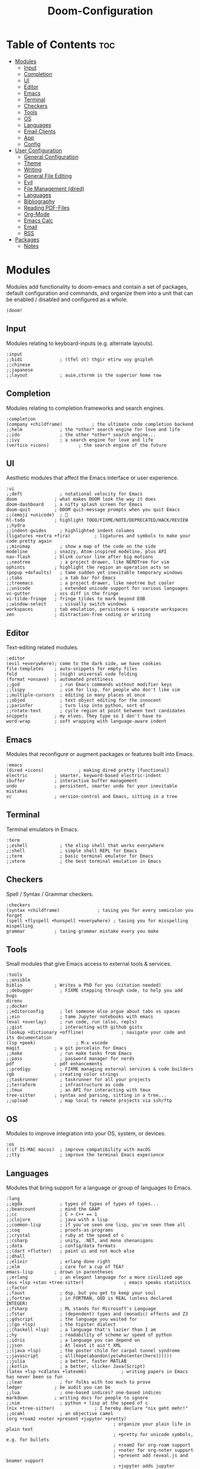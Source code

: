 #+TITLE: Doom-Configuration
#+auto_tangle: t
#+STARTUP: overview

* Table of Contents :toc:
:PROPERTIES:
:VISIBILITY: all
:END:
- [[#modules][Modules]]
  - [[#input][Input]]
  - [[#completion][Completion]]
  - [[#ui][UI]]
  - [[#editor][Editor]]
  - [[#emacs][Emacs]]
  - [[#terminal][Terminal]]
  - [[#checkers][Checkers]]
  - [[#tools][Tools]]
  - [[#os][OS]]
  - [[#languages][Languages]]
  - [[#email-clients][Email Clients]]
  - [[#app][App]]
  - [[#config][Config]]
- [[#user-configuration][User Configuration]]
  - [[#general-configuration][General Configuration]]
  - [[#theme][Theme]]
  - [[#writing][Writing]]
  - [[#general-file-editing][General File Editing]]
  - [[#evil][Evil]]
  - [[#file-management-dired][File Management (dired)]]
  - [[#languages-1][Languages]]
  - [[#bibliography][Bibliography]]
  - [[#reading-pdf-files][Reading PDF-Files]]
  - [[#org-mode][Org-Mode]]
  - [[#emacs-calc][Emacs Calc]]
  - [[#email][Email]]
  - [[#rss][RSS]]
- [[#packages][Packages]]
  - [[#notes][Notes]]

* Modules
:PROPERTIES:
:header-args: :results none :tangle init.el
:VISIBILITY: folded
:END:
Modules add functionality to doom-emacs and contain a set of packages,
default configuration and commands, and organize them into a unit that
can be enabled / disabled and configured as a whole.

#+begin_src elisp
(doom!
#+end_src

** Input
Modules relating to keyboard-inputs (e.g. alternate layouts).

#+begin_src elisp
:input
;;bidi              ; (tfel ot) thgir etirw uoy gnipleh
;;chinese
;;japanese
;;layout            ; auie,ctsrnm is the superior home row
#+end_src

** Completion
Modules relating to completion frameworks and search engines.

#+begin_src elisp
:completion
(company +childframe)           ; the ultimate code completion backend
;;helm              ; the *other* search engine for love and life
;;ido               ; the other *other* search engine...
;;ivy               ; a search engine for love and life
(vertico +icons)           ; the search engine of the future
#+end_src

** UI
Aesthetic modules that affect the Emacs interface or user experience.

#+begin_src elisp
:ui
;;deft              ; notational velocity for Emacs
doom              ; what makes DOOM look the way it does
doom-dashboard    ; a nifty splash screen for Emacs
doom-quit         ; DOOM quit-message prompts when you quit Emacs
;;(emoji +unicode)  ; 🙂
hl-todo           ; highlight TODO/FIXME/NOTE/DEPRECATED/HACK/REVIEW
;;hydra
;;indent-guides     ; highlighted indent columns
(ligatures +extra +fira)         ; ligatures and symbols to make your code pretty again
;;minimap           ; show a map of the code on the side
modeline          ; snazzy, Atom-inspired modeline, plus API
nav-flash         ; blink cursor line after big motions
;;neotree           ; a project drawer, like NERDTree for vim
ophints           ; highlight the region an operation acts on
(popup +defaults)   ; tame sudden yet inevitable temporary windows
;;tabs              ; a tab bar for Emacs
;;treemacs          ; a project drawer, like neotree but cooler
;;unicode           ; extended unicode support for various languages
vc-gutter         ; vcs diff in the fringe
vi-tilde-fringe   ; fringe tildes to mark beyond EOB
;;window-select     ; visually switch windows
workspaces        ; tab emulation, persistence & separate workspaces
zen               ; distraction-free coding or writing
#+end_src

** Editor
Text-editing related modules.

#+begin_src elisp
:editor
(evil +everywhere); come to the dark side, we have cookies
file-templates    ; auto-snippets for empty files
fold              ; (nigh) universal code folding
(format +onsave)  ; automated prettiness
;;god               ; run Emacs commands without modifier keys
;;lispy             ; vim for lisp, for people who don't like vim
;;multiple-cursors  ; editing in many places at once
;;objed             ; text object editing for the innocent
;;parinfer          ; turn lisp into python, sort of
;;rotate-text       ; cycle region at point between text candidates
snippets          ; my elves. They type so I don't have to
word-wrap         ; soft wrapping with language-aware indent
#+end_src

** Emacs
Modules that reconfigure or augment packages or features built into Emacs.

#+begin_src elisp
:emacs
(dired +icons)             ; making dired pretty [functional]
electric          ; smarter, keyword-based electric-indent
ibuffer           ; interactive buffer management
undo              ; persistent, smarter undo for your inevitable mistakes
vc                ; version-control and Emacs, sitting in a tree
#+end_src

** Terminal
Terminal emulators in Emacs.

#+begin_src elisp
:term
;;eshell            ; the elisp shell that works everywhere
;;shell             ; simple shell REPL for Emacs
;;term              ; basic terminal emulator for Emacs
;;vterm             ; the best terminal emulation in Emacs
#+end_src

** Checkers
Spell / Syntax / Grammar checkers.

#+begin_src elisp
:checkers
(syntax +childframe)              ; tasing you for every semicolon you forget
(spell +flyspell +hunspell +everywhere) ; tasing you for misspelling mispelling
grammar           ; tasing grammar mistake every you make
#+end_src

** Tools
Small modules that give Emacs access to external tools & services.

#+begin_src elisp
:tools
;;ansible
biblio            ; Writes a PhD for you (citation needed)
;;debugger          ; FIXME stepping through code, to help you add bugs
direnv
;;docker
;;editorconfig      ; let someone else argue about tabs vs spaces
;;ein               ; tame Jupyter notebooks with emacs
(eval +overlay)     ; run code, run (also, repls)
;;gist              ; interacting with github gists
(lookup +dictionary +offline)              ; navigate your code and its documentation
(lsp +peek)               ; M-x vscode
magit             ; a git porcelain for Emacs
;;make              ; run make tasks from Emacs
;;pass              ; password manager for nerds
pdf               ; pdf enhancements
;;prodigy           ; FIXME managing external services & code builders
rgb               ; creating color strings
;;taskrunner        ; taskrunner for all your projects
;;terraform         ; infrastructure as code
;;tmux              ; an API for interacting with tmux
tree-sitter       ; syntax and parsing, sitting in a tree...
;;upload            ; map local to remote projects via ssh/ftp
#+end_src

** OS
Modules to improve integration into your OS, system, or devices.

#+begin_src elisp
:os
(:if IS-MAC macos)  ; improve compatibility with macOS
;;tty               ; improve the terminal Emacs experience
#+end_src

** Languages
Modules that bring support for a language or group of languages to Emacs.

#+begin_src elisp
:lang
;;agda              ; types of types of types of types...
;;beancount         ; mind the GAAP
;;cc                ; C > C++ == 1
;;clojure           ; java with a lisp
;;common-lisp       ; if you've seen one lisp, you've seen them all
;;coq               ; proofs-as-programs
;;crystal           ; ruby at the speed of c
;;csharp            ; unity, .NET, and mono shenanigans
;;data              ; config/data formats
;;(dart +flutter)   ; paint ui and not much else
;;dhall
;;elixir            ; erlang done right
;;elm               ; care for a cup of TEA?
emacs-lisp        ; drown in parentheses
;;erlang            ; an elegant language for a more civilized age
(ess +lsp +stan +tree-sitter)               ; emacs speaks statistics
;;factor
;;faust             ; dsp, but you get to keep your soul
;;fortran           ; in FORTRAN, GOD is REAL (unless declared INTEGER)
;;fsharp            ; ML stands for Microsoft's Language
;;fstar             ; (dependent) types and (monadic) effects and Z3
;;gdscript          ; the language you waited for
;;(go +lsp)         ; the hipster dialect
;;(haskell +lsp)    ; a language that's lazier than I am
;;hy                ; readability of scheme w/ speed of python
;;idris             ; a language you can depend on
;;json              ; At least it ain't XML
;;(java +lsp)       ; the poster child for carpal tunnel syndrome
;;javascript        ; all(hope(abandon(ye(who(enter(here))))))
;;julia             ; a better, faster MATLAB
;;kotlin            ; a better, slicker Java(Script)
(latex +lsp +cdlatex +latexmk)             ; writing papers in Emacs has never been so fun
;;lean              ; for folks with too much to prove
ledger            ; be audit you can be
;;lua               ; one-based indices? one-based indices
markdown          ; writing docs for people to ignore
;;nim               ; python + lisp at the speed of c
(nix +tree-sitter)               ; I hereby declare "nix geht mehr!"
;;ocaml             ; an objective camel
(org +roam2 +noter +present +jupyter +pretty)
                                        ; organize your plain life in plain text
                                        ; +pretty for unicode symbols, e.g. for bullets
                                        ; +roam2 for org-roam support
                                        ; +noter for org-noter support
                                        ; +present add reveal.js and beamer support
                                        ; +jupyter adds jupyter integration for babel
;;php               ; perl's insecure younger brother
;;plantuml          ; diagrams for confusing people more
;;purescript        ; javascript, but functional
(python +lsp +pyright +tree-sitter)            ; beautiful is better than ugly
;;qt                ; the 'cutest' gui framework ever
;;racket            ; a DSL for DSLs
;;raku              ; the artist formerly known as perl6
;;rest              ; Emacs as a REST client
;;rst               ; ReST in peace
;;(ruby +rails)     ; 1.step {|i| p "Ruby is #{i.even? ? 'love' : 'life'}"}
;;rust              ; Fe2O3.unwrap().unwrap().unwrap().unwrap()
;;scala             ; java, but good
;;(scheme +guile)   ; a fully conniving family of lisps
(sh +fish)                ; she sells {ba,z,fi}sh shells on the C xor
;;sml
;;solidity          ; do you need a blockchain? No.
;;swift             ; who asked for emoji variables?
;;terra             ; Earth and Moon in alignment for performance.
;;web               ; the tubes
;;yaml              ; JSON, but readable
;;zig               ; C, but simpler
#+end_src

** Email Clients
Ignore your Emails in Emacs!

#+begin_src elisp
:email
(mu4e +org +gmail)
;;notmuch
;;(wanderlust +gmail)
#+end_src

** App
Application modules are complex and opinionated modules that transform Emacs
toward a specific purpose. They may have additional dependencies and *should be
loaded last*, before =:config= modules.

#+begin_src elisp
:app
;;calendar
;;emms
everywhere        ; *leave* Emacs!? You must be joking
;;irc               ; how neckbeards socialize
(rss +org)        ; emacs as an RSS reader
;;twitter           ; twitter client https://twitter.com/vnought
#+end_src

** Config
Modules that configure Emacs one way or another, or focus on making it easier
for you to customize it yourself. It is best to load these last.

#+begin_src elisp
:config
;; literate
(default +bindings +smartparens)

) ;; close the doom!-function
#+end_src

* User Configuration
:PROPERTIES:
:header-args: :results none :tangle config.el
:END:
Most private configuration should happen here.
This section is loaded last.

Here are some functions/macros that could help you configure Doom:
- ~load!~ for loading external *.el files relative to this one
- ~use-package!~ for configuring packages
- ~after!~ for running code after a package has loaded
- ~add-load-path!~ for adding directories to the ~load-path~, relative to
  this file. Emacs searches the ~load-path~ when you load packages with
  ~require~ or ~use-package~.
- ~map!~ for binding new keys

To get information about any of these functions/macros, move the cursor over
the highlighted symbol at press ~K~ (non-evil users must press ~C-c c k~).
This will open documentation for it, including demos of how they are used.

You can also try ~gd~ (or ~C-c c d~) to jump to their definition and see how
they are implemented.

** General Configuration

Some functionality uses this to identify you, e.g. GPG configuration, email
clients, file templates and snippets.
#+begin_src elisp
(setq! user-full-name "Jonas Opitz"
       user-mail-address "jonas.opitz@live.de")
#+end_src

Configure and load [[id:cd02fca7-85aa-41b6-8403-5d5eb733d840][zoxide]]
#+begin_src elisp
(use-package! zoxide
  :init
  (defun custom/dired-jump-with-zoxide (&optional other-window)
    (interactive "P")
    (zoxide-open-with nil (lambda (file) (dired-jump other-window file)) t))
  (map! :leader
        :desc "Find file using zoxide" "f z" #'zoxide-find-file
        :desc "Open folder in dired using zoxide" "f Z" #'custom/dired-jump-with-zoxide
        )
  )
#+end_src

Some ligatures don't work properly with =Fire-Code=, so disable them
#+begin_src elisp
(plist-put! +ligatures-extra-symbols
            :true          nil
            :false         nil
            :int           nil
            :float         nil
            :str           nil
            :bool          nil
            :list          nil
            )
#+end_src

Disable =whitespace-mode= globally
#+begin_src elisp
(global-whitespace-mode -1)
#+end_src

Load [[id:a75f5389-12c9-40a8-ae3e-d02ad0430e4d][activity-watch-mode]] on startup and activate [[fn:global-activity-watch-mode]].
#+begin_src elisp
(use-package! activity-watch-mode
  :defer nil
  :init
  (global-activity-watch-mode)
  )
#+end_src

Ignore certain special buffers from being excluded in projects.
#+begin_src elisp
(setq! projectile-globally-ignored-buffers
       '("\*mu4e.*\*"
         "\*Article\*"
         "\*elfeed.*\*"
         "\*Org Agenda\*"
         ))
#+end_src

In addition to the buffer name, also show the project when in a project.
Exclude this project name in certain special buffers, like =*Org Agenda*=.
This is primarily useful for [[id:436138a8-5f18-4f66-b8aa-a06c6044a4fa][ActivityWatch]], as it uses the window title of applications for automatic classification.
#+begin_src elisp
(setq! frame-title-format
       '(:eval
         (concat
          (if (projectile-ignored-buffer-p (current-buffer))
              nil (projectile-project-p))
          "%b - Doom Emacs")
         ))
#+end_src

** Theme

Doom exposes five (optional) variables for controlling fonts in Doom.
Here are the three important ones:
- ~doom-font~
- ~doom-variable-pitch-font~
- ~doom-big-font~ -- used for ~doom-big-font-mode~; use this for
  presentations or streaming.
They all accept either a font-spec, font string ("Input Mono-12"), or xlfd
font string. You generally only need these two:
#+begin_src elisp
(setq! doom-font                (font-spec :family "FiraCode Nerd Font" :size 15)
       doom-variable-pitch-font (font-spec :family "Open Sans"           :size 16))
#+end_src

Use the =doom-one-light= theme.
#+begin_src elisp
(setq doom-theme 'doom-one-light)
#+end_src

This determines the style of line numbers in effect.
The options are
- ~nil~, for no line numbers
- ~t~, for absolute line numbers
- ~relative~, for relative line numbers
#+begin_src elisp
(setq! display-line-numbers-type 'relative)
#+end_src

Configure the ~doom-modeline~, e.g. to show word-count
#+begin_src elisp
(after! doom-modeline
  (setq doom-modeline-enable-word-count t
        doom-modeline-major-mode-icon t
        doom-modeline-indent-info nil

        doom-themes-padded-modeline t
        ))
;; (add-hook! 'doom-modeline-mode-hook
;;   (progn
;;     (set-face-attribute 'header-line nil
;;                         :background (face-background 'mode-line)
;;                         :foreground (face-foreground 'mode-line))
;;     ))
#+end_src

** Writing

Set personal dictionary and configure ispell to use multiple languages.
From https://200ok.ch/posts/2020-08-22_setting_up_spell_checking_with_multiple_dictionaries.html
#+begin_src elisp
(with-eval-after-load "ispell"
  ;; Configure `LANG`, otherwise ispell.el cannot find a 'default
  ;; dictionary' even though multiple dictionaries will be configured
  ;; in next line.
  (setenv "LANG" "en_US.UTF-8")
  (setq ispell-program-name "hunspell")
  ;; Configure German and English.
  (setq ispell-dictionary "de_DE,en_US")
  ;; ispell-set-spellchecker-params has to be called
  ;; before ispell-hunspell-add-multi-dic will work
  (ispell-set-spellchecker-params)
  (ispell-hunspell-add-multi-dic "de_DE,en_US")
  ;; For saving words to the personal dictionary, don't infer it from
  ;; the locale, otherwise it would save to ~/.hunspell_de_DE.
  (setq ispell-personal-dictionary "~/.config/personal_dictionaries/hunspell_personal")

  ;; The personal dictionary file has to exist, otherwise hunspell will
  ;; silently not use it.
  (unless (file-exists-p ispell-personal-dictionary)
    (write-region "" nil ispell-personal-dictionary nil 0))
  )
#+end_src

Use [[id:268d8c53-f6b2-475a-a289-afc7399c3079][langtool]] as HTTP client
#+begin_src elisp
(setq langtool-http-server-host "localhost"
      langtool-http-server-port 8081
      langtool-default-language nil
      )
#+end_src

Use [[id:3780dd1f-073c-4440-a9eb-a771e31c0792][Vale]] for prose-linting
From https://emacstil.com/til/2022/03/05/setting-up-vale-prose-linter-on-emacs/
#+begin_src elisp
(flycheck-define-checker vale
  "A checker for prose"
  :command ("vale" "--output" "line"
            source)
  :standard-input nil
  :error-patterns
  ((error line-start (file-name) ":" line ":" column ":" (id (one-or-more (not (any ":")))) ":" (message) line-end))
  :modes (markdown-mode org-mode text-mode)
  )
(add-to-list 'flycheck-checkers 'vale 'append)
#+end_src

** General File Editing
:PROPERTIES:
:VISIBILITY: folded
:END:

*** Automatically Save Files
Use [[id:7bd33ad4-9fc7-4a35-b44d-1ab51759ddb0][salv.el]] to automatically save files if they have been edited and are currently inactive.
Currently, this is only enabled for [[id:a6b90489-9128-4815-aa5f-4bbf2dc1ada6][org-mode]] buffers.
#+begin_src elisp
(add-hook! 'org-mode-hook (salv-mode))
#+end_src

*** Auto-Completion
:PROPERTIES:
:ID:       3aa8d99c-36ff-4150-8740-05149b818d38
:END:

Add key-binds for [[id:92961394-1c71-4e72-a017-4cf9f1078309][yas]]
#+begin_src elisp
(use-package! doom-snippets
  :defer t
  :init
  (setq! yas-indent-line 'fixed)
  (map! :leader
        :desc "Add new snippet"
        "i n" #'yas-new-snippet)
  (map! :nvig "C-e" #'yas-expand)
  )
#+end_src

Map [[id:af3a8b90-d995-42ce-b1ee-23f35c6ca0f2][company-mode's]] ~company-complete~ to ~C-SPC~
#+begin_src elisp
(map! :desc "company-complete" "C-SPC" #'+company-complete)
#+end_src

**** Prescient.el for Candidate Sorting and Filtering
:PROPERTIES:
:ID:       0b3b4505-1ef6-401a-bf5e-4f3d93dc6b2a
:END:
[[id:2a2075c0-e7d8-480f-b508-f782c53ca8dc][prescient.el]] is a package that integrates with many completion frameworks, such as [[id:56399475-2c62-4f23-a504-0313f6eb8aa3][vertico]] or [[id:af3a8b90-d995-42ce-b1ee-23f35c6ca0f2][company-mode]],
providing sorting and filtering capabilities.

Configure ~prescient.el~ itself,
- making the history persistent
- setting its parameters that are used to calculate the sorting behavior
- defining the filtering behavior for candidates
- sorting full matches before partial ones
#+begin_src elisp
(use-package! prescient
  :config
  (prescient-persist-mode 1)
  (setq! prescient-history-length 100
         prescient-frequency-decay 0.997
         prescient-frequency-threshold 0.05)
  (setq! prescient-filter-method '(literal regexp anchored))
  (setq! prescient-sort-full-matches-first t)
  (custom-set-faces!
    '(prescient-primary-highlight       :inherit (outline-4))
    '(prescient-secondary-highlight     :inherit (outline-1) :underline t)
    )
  )
#+end_src

#+begin_src elisp
(use-package! company-prescient
  :after company
  :config
  (company-prescient-mode 1)
  (setq! company-prescient-sort-length-enable nil)
  )
#+end_src

#+begin_src elisp
(use-package! vertico-prescient
  :after vertico
  :config
  (vertico-prescient-mode 1)
  )
#+end_src

*** Navigation

Map and configure [[id:c43634be-7d14-43b8-9a26-cb19813dcf51][avy]] related functions
#+begin_src elisp
(use-package! avy
  :defer t
  :init
  (map! :nv "g s l" #'avy-goto-line)
  (map! :nv "g s 1" #'avy-goto-word-1)
  (map! :nv "g s 2" #'avy-goto-char-2)
  (map! :nv "g s s" #'avy-goto-char-timer)
  ;; set avy decision characters to dvorak home-row
  (setq avy-keys '(?a ?o ?e ?u ?h ?t ?n ?s))
  ;; search through all windows on all open frames
  (setq avy-all-windows 'all-frames)
  ;; set the timer for avy-goto-char-timer
  (setq avy-timeout-seconds 0.4)
  (setq avy-style 'at-full)
  )
#+end_src

*** Misc. Key-Binds

Set ~localleader~-key to ~,~, rather than ~SPC m~
#+begin_src elisp
(setq evil-snipe-override-evil-repeat-keys nil)
(setq doom-localleader-key ",")
(setq doom-localleader-alt-key "M-,")
#+end_src

Map ~expand-region~, which lets you select a select a region by semantic increments
(e.g. current word -> sentence -> paragraph)
#+begin_src elisp
(map! :nvig "C-'" #'er/expand-region)
#+end_src

Add a keybind for [[fn:envrc-reload]] and [[fn:envrc-reload-all]], which reload the [[id:97596a76-f045-4d55-9acb-7c70d4407d0d][direnv]] environment of the current / all buffer(s).
#+begin_src elisp
(map! :leader
      :desc "Reload current direnv" "hrd" #'envrc-reload
      :desc "Reload all direnvs" "hrD" #'envrc-reload-all)
#+end_src

** Evil

Stop evil-mode from also inserting another comment symbol when inserting a new line using [[kbd:][o]] or [[kbd:][O]].
Note that using [[kbd:][ENT]] will still insert comment symbols.
#+begin_src elisp
(setq! +evil-want-o/O-to-continue-comments nil)
#+end_src

Disable auto-completion of parentheses in the evil command line.
Parenthesis completion tends to be more annoying than actually helpful in this context.
Following [[https://discourse.doomemacs.org/t/how-to-disable-auto-closing-parens-in-vim-evil-command-line/3316][this suggestion on the Discourse]].
#+begin_src elisp
(add-hook! 'evil-command-window-mode-hook #'turn-off-smartparens-mode)
(add-hook! 'minibuffer-setup-hook #'turn-off-smartparens-mode)
#+end_src

** File Management (dired)

#+begin_src elisp
(evil-define-key 'normal dired-mode-map
  ;; allow "normal" vim-movement to navigate the file system
  (kbd "h") 'dired-up-directory
  (kbd "l") 'dired-find-file
  )
#+end_src

Trash files instead of deleting them outright
#+begin_src elisp
(setq! delete-by-moving-to-trash t
       trash-directory "~/.local/share/Trash/files/")
#+end_src

Enable [[id:6a93ff40-b473-45cb-a49b-7ace813f5330][peep-dired]] and configure it
#+begin_src elisp
(use-package! peep-dired
  :defer t
  :custom
  (peep-dired-cleanup-on-disable t)
  (peep-dired-ignored-extensions '("mkv" "iso" "mp4"))
  :init
  (evil-define-key 'normal peep-dired-mode-map
    ;; (kbd "<SPC>") 'peep-dired-scroll-page-down
    ;; (kbd "C-<SPC>") 'peep-dired-scroll-page-up
    (kbd "<backspace>") 'peep-dired-scroll-page-up
    (kbd "j") 'peep-dired-next-file
    (kbd "k") 'peep-dired-prev-file)
  (add-hook 'peep-dired-hook 'evil-normalize-keymaps)
  (map! :leader
        (:prefix ("d" . "dired")
         :desc "Open dired" "d" #'dired
         :desc "Dired jump to current" "j" #'dired-jump
         (:after dired
          :map dired-mode-map
          :desc "Toggle image previews" "p" #'peep-dired
          :desc "Dired view file" "v" #'dired-view-file
          )
         )
        )
  )
#+end_src

** Languages
:PROPERTIES:
:VISIBILITY: folded
:END:

*** Ledger
Configuration for [[id:080be9ce-24ea-4a89-a21f-aeb9a090faa4][Ledger]], a plain-text accounting tool.

This sets the set of reports that can be run.
#+BEGIN_SRC elisp
(setq! ledger-reports
       '(("total budget" "ledger --empty -f ~/ledger/main.ledger bal ^budget -X EUR")
         ("total balance" "ledger --empty -f ~/ledger/main.ledger bal -X EUR")
         ("bal" "%(binary) -f %(ledger-file) bal")
         ("reg" "%(binary) -f %(ledger-file) reg")
         ("payee" "%(binary) -f %(ledger-file) reg @%(payee)")
         ("account" "%(binary) -f %(ledger-file) reg %(account)"))
       )
#+END_SRC

*** Nix

Automatically insert a semicolon when inserting an equals-sign.
#+begin_src elisp
(use-package nix-mode
  :defer t
  :config
  (map! :map nix-mode-map
        :i "=" (kbd "C-q = C-q ; C-b")
        )
  )
#+end_src

** Bibliography

Set the location of the bibliographies for [[id:053d4a0a-7ef0-47bb-8a47-dd5efeccc798][Org-Cite]]
#+BEGIN_SRC elisp
(setq! org-cite-global-bibliography
       '(
         "~/Books/Academics/library.bib"
         )
       )
#+end_src

Configure [[id:207bce48-fdb1-4a9f-a877-d005e615025f][citar]], adding the necessary paths, some symbols, and keybinds.
See https://kristofferbalintona.me/posts/202206141852/
#+begin_src elisp
(use-package! citar
  :defer t

  :custom
  ;; set the file paths
  (citar-bibliography  '("~/Books/Academics/library.bib"))
  (citar-library-paths '("~/Books/Academics/"))
  (citar-notes-paths   '("~/org-roam/references"))

  ;; define a template to be used when creating a new bibliography note
  (citar-templates
   '((main . "${author editor:30}   ${date year issued:4}    ${title:110}")
     (suffix . "     ${=type=:20}    ${tags keywords keywords:*}")
     (preview . "${author editor} (${year issued date}) ${title}, ${journal journaltitle publisher container-title collection-title}.\n")
     (note . "Notes on ${author editor}, ${title}") ; For new notes
     ))

  ;; Configuring all-the-icons. From
  ;; https://github.com/bdarcus/citar#rich-ui
  (citar-symbols
   `((file ,(all-the-icons-faicon "file-o" :face 'all-the-icons-green :v-adjust -0.1) .
      ,(all-the-icons-faicon "file-o" :face 'kb/citar-icon-dim :v-adjust -0.1) )
     (note ,(all-the-icons-material "speaker_notes" :face 'all-the-icons-blue :v-adjust -0.3) .
           ,(all-the-icons-material "speaker_notes" :face 'kb/citar-icon-dim :v-adjust -0.3))
     (link ,(all-the-icons-octicon "link" :face 'all-the-icons-orange :v-adjust 0.01) .
           ,(all-the-icons-octicon "link" :face 'kb/citar-icon-dim :v-adjust 0.01))))
  (citar-symbol-separator "  ")

  :init
  ;; Run `citar-org-update-pre-suffix' after inserting a citation to immediately
  ;; set its prefix and suffix
  (advice-add 'org-cite-insert :after #'(lambda (args)
                                          (save-excursion
                                            (left-char) ; First move point inside citation
                                            (citar-org-update-pre-suffix))))

  ;; Here we define a face to dim non 'active' icons, but preserve alignment.
  ;; Change to your own theme's background(s)
  (defface kb/citar-icon-dim
    '((((background dark)) :foreground "#212428")
      (((background light)) :foreground "#f0f0f0"))
    "Face for having icons' color be identical to the theme
  background when \"not shown\".")
  )
#+end_src

Override =citar-org-update-pre-suffix= to avoid having to manually insert separating spaces.
See https://kristofferbalintona.me/posts/202206141852/
#+begin_src elisp
(defun kb/citar-org-update-pre-suffix ()
  "Change the pre/suffix text of the reference at point.

My version also adds a space in the suffix so I don't always have
to manually add one myself."
  (interactive)

  ;; Enable `typo' typographic character cycling in minibuffer. Particularly
  ;; useful in adding en- and em-dashes in citation suffixes (e.g. for page
  ;; ranges)
  (when (featurep 'typo)
    (add-hook 'minibuffer-mode-hook 'typo-mode)) ; Enable dashes

  (let* ((datum (org-element-context))
         (datum-type (org-element-type datum))
         (ref (if (eq datum-type 'citation-reference) datum
                (error "Not on a citation reference")))
         (key (org-element-property :key ref))
         ;; TODO handle space delimiter elegantly.
         (pre (read-string "Prefix text: " (org-element-property :prefix ref)))
         (post (read-string "Suffix text: " (org-element-property :suffix ref))))

    ;; Change post to automatically have one space prior to any user-inputted
    ;; suffix
    (setq post
          (if (string= (replace-regexp-in-string "\s-*" "" post) "")
              ""         ; If there is nothing of substance (e.g. an empty string)
            (replace-regexp-in-string "^[\s-]*" " " post))) ; Only begin with one space

    (setf (buffer-substring (org-element-property :begin ref)
                            (org-element-property :end ref))
          (org-element-interpret-data
           `(citation-reference
             (:key ,key :prefix ,pre :suffix ,post)))))

  ;; Remove hook if it was added earlier
  (remove-hook 'minibuffer-mode-hook 'typo-mode))
(advice-add 'citar-org-update-pre-suffix :override #'kb/citar-org-update-pre-suffix)
#+end_src

** Reading PDF-Files

Configuration of [[id:498b974f-1918-4a86-b971-b08dc2110af5][org-noter]]:
- =org-noter-notes-search-path= to set the location of the notes files
- =org-noter-notes-window-location= to ='other-frame= makes it open the org-note-file in another emacs-frame
- =org-noter-always-create-frame= to =nil= stops it from opening the pdf on another frame
- =org-noter-hide-other= to =nil= stops it from hiding the non-org-noter content of the org-note
#+begin_src elisp
(use-package! org-noter
  :defer t
  :after (:any org pdf-view)
  :custom
  (org-noter-notes-search-path '("~/org-roam/references"))
  (org-noter-notes-window-location 'other-frame)
  (org-noter-always-create-frame nil)
  (org-noter-hide-other nil)
  )
#+end_src

Configure [[id:498b974f-1918-4a86-b971-b08dc2110af5][org-noter]] and [[id:bf8fb783-83e1-43b8-bac0-e1d616459819][pdf-tools]] to add major-mode keys for ~pdf-view-mode~
#+begin_src elisp
(map! :map pdf-view-mode-map
      :localleader
      (:prefix ("e" . "Org noter")
       :desc "Start session"          "e"     #'org-noter
       :desc "Create skeleton"        "s"     #'org-noter-create-skeleton
       :desc "Insert note"            "n"     #'org-noter-insert-note
       :desc "Insert precise note"    "p"     #'org-noter-insert-precise-note
       :desc "End Session"            "d"     #'org-noter-kill-session
       )
      (:prefix ("a" . "Annotations")
       :desc "Markup" "a" #'pdf-annot-add-markup-annotation
       :desc "Highlight" "h" #'pdf-annot-add-highlight-markup-annotation
       :desc "Text" "t" #'pdf-annot-add-markup-annotation
       :desc "Strike-through" "s" #'pdf-annot-add-strikeout-markup-annotation
       :desc "Squiggly" "~" #'pdf-annot-add-squiggly-markup-annotation
       :desc "Underline" "_" #'pdf-annot-add-underline-markup-annotation
       :desc "Underline" "u" #'pdf-annot-add-underline-markup-annotation
       :desc "Delete" "d" #'pdf-annot-delete
       )
      :desc "Occur" "/" #'pdf-occur
      :desc "Outline" "o" #'pdf-outline
      )
#+end_src

** Org-Mode
:PROPERTIES:
:VISIBILITY: folded
:END:
[[id:a6b90489-9128-4815-aa5f-4bbf2dc1ada6][Org-Mode]] related configuration.

*** General

If you use ~org~ and don't want your org files in the default location below,
change ~org-directory~. It must be set before org loads!
#+begin_src elisp
(setq! org-directory "~/org/")
#+end_src

Do not show line numbers and line highlight in org-mode
#+begin_src elisp
(add-hook! 'org-mode-hook (display-line-numbers-mode 1))
(add-hook! 'org-mode-hook (hl-line-mode -1))
#+end_src

Hide markup emphasis markers and show them when hovering over them, using [[id:cf02b3ea-2a80-46e9-b804-2b101c33ff67][org-appear]]
#+begin_src elisp
(setq! org-hide-emphasis-markers t)
(use-package! org-appear
  :defer t
  :after org
  :hook (org-mode . org-appear-mode)
  :config
  (setq org-appear-autolinks t
        org-appear-autosubmarkers t
        org-appear-autoentities t
        org-appear-autokeywords t
        org-appear-inside-latex t)
  )
#+end_src

Use variable-pitch fonts in org-mode
#+begin_src elisp
(add-hook! 'org-mode-hook #'mixed-pitch-mode)
(setq mixed-pitch-variable-pitch-cursor nil)
#+end_src

Preserve parent-indentations in source-code-blocks.
#+begin_src elisp
(after! org
  (setq! org-src-preserve-indentation nil
         org-edit-src-content-indentation 0))
#+end_src
- This fixes the following issue ::
  The following source code is misaligned
  #+begin_src python :tangle no
print("Hello World")
  #+end_src
  This is what it should look like
  #+begin_src python :tangle no
  print("Hello World")
  #+end_src

*** Keymaps

Additional [[id:a6b90489-9128-4815-aa5f-4bbf2dc1ada6][org-mode]] maps
#+begin_src elisp
(after! org
  (general-auto-unbind-keys)
  (map!
   :map org-mode-map
   :localleader
   (:prefix "g"
    ;; if you jump in org-mode using a link, go back to before jumping
    :desc "Go back from link" "b" #'org-mark-ring-goto
    :desc "Search org buffer" "s" #'org-occur
    )
   (:prefix "i"
    :desc "Item" "i" #'org-insert-item
    :desc "Task" "t" #'org-insert-todo-heading-respect-content
    )
   )
  )
#+end_src

*** Headings

Revert the change of the =TAB= key, making it recusively toggle the visibility of the entire tree
#+begin_src elisp
(after! evil-org
  (remove-hook 'org-tab-first-hook #'+org-cycle-only-current-subtree-h))
#+end_src

Only show headings when opening an org-file
#+begin_src elisp
(after! org
  (setq! org-startup-folded 'content)
  )
#+end_src

Set the styling of headings
#+begin_src elisp
(after! org
  (custom-set-faces!
    '(org-document-title :height 2.0)
    '(org-level-1 :height 1.75 :weight bold :extend nil :inherit (outline-1))
    '(org-level-2 :height 1.5  :extend nil :inherit (outline-2))
    '(org-level-3 :height 1.25 :extend nil :inherit (outline-3))
    '(org-level-4 :height 1.1  :extend nil :inherit (outline-4))
    )
  )
#+end_src

Do not use any bullet-symbols
#+begin_src elisp
(after! org-superstar
  ;; list of bullets to use
  (setq! org-superstar-headline-bullets-list '(32 32))
  ;; do not cycle through bullets
  (setq! org-superstar-cycle-headline-bullets nil)
  ;; bullet to use for leading stars
  (setq! org-superstar-leading-bullet " ")
  ;; non-nil -> hide leading stars
  (setq! org-superstar-remove-leading-stars nil)
  )
#+end_src

Show an empty line after folded headings if their content is followed by two empty lines
#+begin_src elisp
(after! org
  (setq! org-cycle-separator-lines 2)
  )
#+end_src

Add ability to ignore certain headings, but not their content, when exporting org-files
#+begin_src elisp
(require 'ox-extra)
(ox-extras-activate  '(ignore-headlines))
#+end_src

Use IDs, rather than heading names, when creating new links to headings.
This will ensure that a link to a heading will always work as expected,
even when e.g. changing the target's name or location (using ~org-refile~).
Setting the variable to =create-if-interactive-and-no-custom-id=
corresponds to an ID only being generated when storing a link interactively (e.g. through ~org-store-link~),
if there is no ID or custom ID, the latter defined through the ~CUSTOM_ID~ property.
See https://emacs.stackexchange.com/a/51761 for more detail.
#+begin_src elisp
(setq org-id-link-to-org-use-id 'create-if-interactive-and-no-custom-id)
#+end_src

*** Literate Programming

Use [[id:9688ea4f-09e7-4b65-9879-da03500d9113][org-auto-tangle]] to automatically tangle (export code) on save.
To activate this functionality for a file, add the following file property: ~#+auto_tangle: t~.
#+begin_src elisp
(use-package! org-auto-tangle
  :defer t
  :hook (org-mode . org-auto-tangle-mode))
#+end_src

Add some keybinds to org-mode for literate programming using [[id:c9383453-3344-4697-bb48-7067b56bed29][org-babel]].
- ~org-babel-tangle~ and ~org-babel-tangle-file~ allow the extraction of code blocks to stand-alone files (i.e. extracting to a Python script).
- ~org-babel-execute-subtree~ executes all code blocks of a sub-tree sequentially, allowing easy execution of a series of tasks where only the end-result is of interest or importing modules and defining helper-functions.
#+begin_src elisp
(after! org
  (map!
   :map org-mode-map
   :localleader
   (:prefix ("v" . "Literate programming")
    :desc "Tangle" "b" #'org-babel-tangle
    :desc "Tangle file" "f" #'org-babel-tangle-file
    :desc "Execute subtree" "s" #'org-babel-execute-subtree
    )
   )
  )
#+end_src

*** Note Taking (Org-Roam)

Set the directory of the org-roam notes
#+BEGIN_SRC elisp
(setq! org-roam-directory (file-truename "~/org-roam")
       org-roam-database-connector 'sqlite3)
#+end_src

Automatically synchronize the org-roam database
#+BEGIN_SRC elisp
(org-roam-db-autosync-mode)
#+end_src

#+begin_src elisp
(setq! +org-roam-auto-backlinks-buffer t)
#+end_src

All of the templates to use
#+BEGIN_SRC elisp
(setq! org-roam-capture-templates
       '(
         ("d" "default" plain
          "%?"
          :if-new (file+head
                   "default/${slug}.org" ;; file-name
                   "#+title: ${title}\n#+filetags:\n\n" ;; meta-data
                   )
          :unnarrowed t
          )
         ("f" "functionality" plain
          (file "~/org-roam/functionality/templates/functionality_template.org")
          :if-new (file+head
                   "functionality/${slug}.org" ;; file-name
                   "#+title: ${title}\n#+filetags:\n\n" ;; meta-data
                   )
          :unnarrowed t
          )
         ("s" "secret" plain
          "%?"
          :if-new (file+head
                   "secrets/${slug}.org" ;; file-name
                   "#+title: ${title}\n#+filetags:\n\n" ;; meta-data
                   )
          :unnarrowed t
          )
         ))
#+end_src

When browsing nodes, show heading-nodes as a hierarchy
#+BEGIN_SRC elisp
(cl-defmethod org-roam-node-hierarchy ((node org-roam-node))
  (let ((level (org-roam-node-level node)))
    (concat
     (when (> level 0) (concat (org-roam-node-file-title node) " > "))
     (when (> level 1) (concat (string-join (org-roam-node-olp node) " > ") " > "))
     (org-roam-node-title node))))
(setq! org-roam-node-display-template "${hierarchy:*} ${tags:20}")
#+end_src

Do not sort org-roam notes (this is done through [[id:0b3b4505-1ef6-401a-bf5e-4f3d93dc6b2a][prescient.el]])
#+begin_src elisp
(setq! org-roam-node-default-sort nil)
#+end_src

Use [[id:41d896e4-12f0-46e0-9f19-96373229f371][org-roam-ui]] for a nicer visualization of nodes
#+begin_src elisp
(use-package! org-roam-ui
  :after org-roam
  :init
  (map! :map doom-leader-notes-map
        :desc "Show Graph" "r g" #'org-roam-ui-mode)
  )
#+end_src

Configure [[id:31f1301d-a796-407d-b359-e8fff85d0ca5][org-media-note]], a package for taking notes on video and audio content.
#+begin_src elisp
(use-package! org-media-note
  :hook (org-mode .  org-media-note-mode)
  :config
  (map! :map org-mode-map
        :localleader
        :desc "Media Noter" "mm" #'org-media-note-hydra/body)
  (setq org-media-note-screenshot-image-dir "~/org-roam/.images/")  ;; Folder to save screenshot
  )
#+end_src

Remap key to open [[id:207bce48-fdb1-4a9f-a877-d005e615025f][citar]] notes to opening full [[id:207bce48-fdb1-4a9f-a877-d005e615025f][citar]] entries instead.
/This way, when selecting an entry, one can select to open its corresponding notes or source, among other things./
#+begin_src elisp
(map! :leader
      :desc "Bibliography" "nb" #'citar-open)
#+end_src

*** LaTeX in Org-Mode

Don't use [[id:2c5e7071-01a7-41e1-87a7-a66c074b9d80][solaire-mode]], since it causes LaTeX-previews to look out of place
#+begin_src elisp
(solaire-global-mode -1)
#+end_src

Define custom ~org-latex-classes~ to use, e.g. for notes, thesis, etc.
#+begin_src elisp
(with-eval-after-load 'ox-latex
  (add-to-list
   'org-latex-classes
   '("thesis" ;; Master's Thesis class
     "\\documentclass{thesis}"
     ("\\chapter{%s}" . "\\chapter*{%s}")
     ("\\section{%s}" . "\\section*{%s}")
     ("\\subsection{%s}" . "\\subsection*{%s}")
     ("\\subsubsection{%s}" . "\\subsubsection*{%s}")
     ("\\paragraph{%s}" . "\\paragraph*{%s}")
     ("\\subparagraph{%s}" . "\\subparagraph*{%s}")
     )
   )
  )

#+end_src

Add some additional LaTeX packages to use in previews
#+begin_src elisp
(setq! org-latex-packages-alist '(("" "bm" t)
                                  ("" "mathtools" t)
                                  ))
#+end_src

Use CDLaTeX for easier writing of LaTeX
#+begin_src elisp
(add-hook! 'org-mode-hook #'turn-on-org-cdlatex)
#+end_src

Use org-fragtog-mode to automatically preview LaTeX-segments after leaving them
#+begin_src elisp
(use-package! org-fragtog
  :defer t
  :after org
  :hook (org-mode . org-fragtog-mode)
  )
#+end_src

Automatically preview LaTeX-segments on file load
#+begin_src elisp
(setq! org-startup-with-latex-preview t)
#+end_src

Render LaTeX-previews to vector-images, rather than normal ones
#+begin_src elisp
(setq! org-preview-latex-default-process 'dvisvgm)
#+end_src

Use lualatex rather than pdflatex
#+begin_src elisp
(setq! org-latex-compiler "lualatex")
#+end_src

Allow for org-export bind keywords.
This is necessary to change the default width of images when exporting to LaTeX from org files.
https://emacs.stackexchange.com/questions/38689/org-images-in-latex-export-set-default-width/60664#60664
#+begin_src elisp
(setq org-export-allow-bind-keywords t)
#+end_src

*** Exports

Do not allow exporting documents with broken links.
#+begin_src elisp
(setq custom/org-export-with-broken-links nil)
(setq org-export-with-broken-links custom/org-export-with-broken-links)
#+end_src

Define a custom function that exports all level 1 headings in an org file to separate pdf files.
From http://emacs.stackexchange.com/questions/2259/how-to-export-top-level-headings-of-org-mode-buffer-to-separate-files.
Also allow exporting with broken links.
#+begin_src elisp
;; export headlines to separate files
;;
(defun custom/org-export-headlines-to-pdf ()
  "Export all subtrees that are *not* tagged with :noexport: to
separate files.

Subtrees that do not have the :EXPORT_FILE_NAME: property set
are exported to a filename derived from the headline text."
  (interactive)
  (save-buffer)

  ;; temporarily export with broken links
  (setq org-export-with-broken-links t)

  (let ((modifiedp (buffer-modified-p)))
    (save-excursion
      (goto-char (point-min))
      (goto-char (re-search-forward "^*"))
      (set-mark (line-beginning-position))
      (goto-char (point-max))
      (org-map-entries
       (lambda ()
         (let ((export-file (org-entry-get (point) "EXPORT_FILE_NAME")))
           (unless export-file
             (org-set-property
              "EXPORT_FILE_NAME"
              (replace-regexp-in-string " " "_" (nth 4 (org-heading-components)))))
           (deactivate-mark)
           (org-latex-export-to-pdf nil t)
           (unless export-file (org-delete-property "EXPORT_FILE_NAME"))
           (set-buffer-modified-p modifiedp)))
       "-noexport" 'region-start-level)))

  ;; restore org-export broken links behavior
  (setq org-export-with-broken-links custom/org-export-with-broken-links)
  )
#+end_src

*** Getting Things Done (TODOs / Agenda / GTD)

Define the locations of the files relating to GTD
#+begin_src elisp
(defconst my-gtd-inbox-file "~/gtd/inbox.org")
(defconst my-gtd-main-file "~/gtd/gtd.org")
(defconst my-gtd-someday-file "~/gtd/someday.org")
(defconst my-gtd-tickler-file "~/gtd/tickler.org")
#+end_src

Set up org-capture-templates to add entries to the inbox
#+begin_src elisp
(setq! org-capture-templates '(("t" "Todo [inbox]" entry
                                (file+headline my-gtd-inbox-file "Tasks")
                                "* TODO %i%?")
                               ("i" "Information [inbox]" entry
                                (file+headline my-gtd-inbox-file "Information")
                                "* %i%?")
                               ))
#+end_src

Set org-refile targets to the GTD files, for easy movement of projects
#+begin_src elisp
(setq! org-refile-targets '((my-gtd-main-file :maxlevel . 3)
                            (my-gtd-someday-file :maxlevel . 3)
                            (my-gtd-tickler-file :maxlevel . 2)))
#+end_src

Track the GTD files in org-agenda
#+begin_src elisp
(setq! org-agenda-files '("~/gtd/inbox.org"
                          "~/gtd/gtd.org"
                          "~/gtd/tickler.org"
                          ))
#+end_src

Define custom org-agenda commands to show the relevant tasks for a certain context
#+begin_src elisp
(setq! org-agenda-custom-commands
      '(("w" "At Work" tags-todo "@work"
         ((org-agenda-overriding-header "Work")
          (org-agenda-skip-function #'my-org-agenda-skip-all-siblings-but-first)))
        ("p" "At the PC" tags-todo "@pc"
         ((org-agenda-overriding-header "PC")
          (org-agenda-skip-function #'my-org-agenda-skip-all-siblings-but-first)))
        ("h" "At Home" tags-todo "@home"
         ((org-agenda-overriding-header "Home")
          (org-agenda-skip-function #'my-org-agenda-skip-all-siblings-but-first)))
        ("t" "Tinkering" tags-todo "@tinkering"
         ((org-agenda-overriding-header "Tinkering")
          (org-agenda-skip-function #'my-org-agenda-skip-all-siblings-but-first)))
        ))

(defun my-org-agenda-skip-all-siblings-but-first ()
  "Skip all but the first non-done entry."
  (let (should-skip-entry)
    (unless (org-current-is-todo)
      (setq! should-skip-entry t))
    (save-excursion
      (while (and (not should-skip-entry) (org-goto-sibling t))
        (when (org-current-is-todo)
          (setq! should-skip-entry t))))
    (when should-skip-entry
      (or (outline-next-heading)
          (goto-char (point-max))))))

(defun org-current-is-todo ()
  (string= "TODO" (org-get-todo-state)))
#+end_src

Change the span of ~org-agenda~ to be 17 days.
This way, the previous three days and the next two weeks will be shown.
#+begin_src elisp
(setq! org-agenda-span 17)
#+end_src

Sync ~org-agenda~ with ~Nextcloud~ using the ~CalDav~ protocol.
#+begin_src elisp
(use-package! org-caldav
  :after org
  :config
  (setq!
   org-icalendar-timezone "Europe/Berlin"
   org-caldav-url "http://sisyphus/remote.php/dav/calendars/root"
   org-caldav-calendar-id "personal"
   org-caldav-inbox '(file+headline "~/gtd/tickler.org" "Appointments")
   ;; also include archived entries
   org-caldav-files '("~/gtd/tickler.org" "~/gtd/tickler.org_archive")
   ;; do not sync TODO entries
   org-caldav-sync-todo nil
   org-caldav-todo-deadline-schedule-warning-days nil
   org-icalendar-include-todo nil
   org-icalendar-use-deadline '(event-if-not-todo)
   org-icalendar-use-scheduled '(event-if-not-todo)
   ;; set a default reminder for exported entries
   org-icalendar-alarm-time 30
   )
  )
#+end_src

*** Flashcards / Spaced Repetition

While there are multiple solutions for implementing spaced repetition inside of org-mode, I am choosing to go with [[id:0be292d4-0e6b-4c65-83b4-383f08710b73][org-fc]],
as it seems to be the most well maintained and feature-rich solution.
#+begin_src elisp
(use-package org-fc
  :after org
  :custom
  (org-fc-directories '("~/org-roam/"))
  ;; symmetrical fuzzy interval, larger than the default
  (org-fc-algo-sm2-fuzz-max 1.2)
  (org-fc-algo-sm2-fuzz-min 0.8333)
  ;; custom intervals for new cards
  (org-fc-algo-sm2-intervals '(0.0 0.5 3.0 7.0))
  :config
  (require 'org-fc-keymap-hint)
  :init
  ;; set keys that were overridden by evil-mode
  ;; keys while viewing a prompt
  (evil-define-minor-mode-key 'normal 'org-fc-review-flip-mode
    (kbd "RET") 'org-fc-review-flip
    (kbd "n") 'org-fc-review-flip
    (kbd "p") 'org-fc-review-edit
    (kbd "s") 'org-fc-review-suspend-card
    (kbd "q") 'org-fc-review-quit
    )
  ;; keys while evaluating the result
  (evil-define-minor-mode-key 'normal 'org-fc-review-rate-mode
    (kbd "a") 'org-fc-review-rate-again
    (kbd "h") 'org-fc-review-rate-hard
    (kbd "g") 'org-fc-review-rate-good
    (kbd "e") 'org-fc-review-rate-easy
    (kbd "s") 'org-fc-review-suspend-card
    (kbd "q") 'org-fc-review-quit
    )
  ;; keys while in the dashboard
  (evil-define-key 'normal org-fc-dashboard-mode-map
    (kbd "q") 'kill-current-buffer
    (kbd "r") 'org-fc-dashboard-review
    )

  ;; general keys
  (map! :leader
        (:prefix "n"
         :nv "f" nil
         (:prefix ("f" . "Flashcards")
          :desc "Dashboard"     "d" (lambda () (interactive) (org-fc-dashboard 'all))
          :desc "Review"        "r" #'org-fc-review-all
          (:prefix ("i" . "Init Flashcard")
           :desc "Normal"        "i" #'org-fc-type-normal-init
           :desc "Normal"        "n" #'org-fc-type-normal-init
           :desc "Cloze"         "c" #'org-fc-type-cloze-init
           :desc "Double"        "d" #'org-fc-type-double-init
           :desc "Text-Input"    "t" #'org-fc-type-text-input-init
           )
          )
         )
        )
  )
#+end_src

** Emacs Calc
Bind keys to open [[id:68f3141d-a5ad-4be3-99aa-366d4044be6a][emacs-calc]]
#+begin_src elisp
(map!
 :leader
 (:prefix "o"
  :desc "Calc" "c" #'calc
  :desc "Calc in whole buffer" "C" #'full-calc
  ))
#+end_src

** Email
Configure Email accounts and locations
#+begin_src elisp
(set-email-account!
 "outlook"
 '((mu4e-sent-folder       . "/Outlook/Sent")
   (mu4e-drafts-folder     . "/Outlook/Drafts")
   (mu4e-trash-folder      . "/Outlook/Deleted")
   (mu4e-refile-folder     . "/Outlook/Inbox")
   )
 t
 )
#+end_src

Update ~mu4e~ automatically, in the background.
An icon displaying new Emails will appear in the doom modeline, if relevant.
#+begin_src elisp
(use-package! mu4e
  :config
  (setq! mu4e-update-interval 300
         message-send-mail-function 'message-send-mail-with-sendmail
         )
  )
#+end_src

Set the authentication source.
#+begin_src elisp
(setq! auth-sources '("~/.authinfo"))
#+end_src

** RSS
While most RSS feed capabilities, using [[id:0f19ffc8-ac2b-4a5a-84c2-7ef9aa6495ef][elfeed]], are already configured through the =rss= module,
we adjust some settings here.

Automatically update ~elfeed~ when opening it.
#+begin_src elisp
(add-hook 'elfeed-search-mode-hook #'elfeed-update)
#+end_src

Create a key bind for elfeed
#+begin_src elisp
(map! :leader
      (:desc "RSS Feed" "o f" #'elfeed))
#+end_src

* Packages
:PROPERTIES:
:header-args: :results none :tangle packages.el
:VISIBILITY: folded
:ID:       2e55cfa6-bd05-44d9-9439-e26fb39d1329
:END:
This is the usage of additional packages is declared.
In order to use a package, it must first be added here.

Use [[id:14940d40-8af3-4983-832b-4cd162b4e0c3][org-fragtog]] to immediately render LaTeX-fragments in [[id:a6b90489-9128-4815-aa5f-4bbf2dc1ada6][org-mode]]
#+begin_src elisp
(package! org-fragtog)
#+end_src

#+begin_src elisp
(package! zoxide)
#+end_src

Use [[id:cf02b3ea-2a80-46e9-b804-2b101c33ff67][org-appear]] to reveal emphasis markes when moving the curser over them
#+begin_src elisp
(package! org-appear
  :recipe (:host github
           :repo "awth13/org-appear"))
#+end_src

Use [[id:41d896e4-12f0-46e0-9f19-96373229f371][org-roam-ui]] and unpin [[id:795e639f-cb14-4b5d-a475-ae29ffe67bdc][org-roam]], as is suggested in the documentation for org-roam-ui
#+begin_src elisp
(package! org-roam-ui)
#+end_src

[[id:0c4ec7f0-ca67-4e9f-88cd-0b897aa0fbd4][circadian.el]]
#+begin_src elisp
(package! circadian)
#+end_src

[[id:9688ea4f-09e7-4b65-9879-da03500d9113][org-auto-tangle]]
#+begin_src elisp
(package! org-auto-tangle
  :recipe (:host github :repo "yilkalargaw/org-auto-tangle"))
#+end_src

[[id:7bd33ad4-9fc7-4a35-b44d-1ab51759ddb0][salv.el]]
#+begin_src elisp
(package! salv
  :recipe (:host github :repo "alphapapa/salv.el"))
#+end_src

[[id:6a93ff40-b473-45cb-a49b-7ace813f5330][peep-dired]]
#+begin_src emacs-lisp
(package! peep-dired)
#+end_src

[[id:0be292d4-0e6b-4c65-83b4-383f08710b73][org-fc]]
#+begin_src elisp
(package! org-fc
  :recipe (:host github :repo "l3kn/org-fc" :files (:defaults "awk" "demo.org")))
#+end_src

[[id:d55db4dd-1148-4f39-94ae-ac09ce4d0027][org-caldav]]
#+begin_src elisp
(package! org-caldav)
#+end_src

[[id:31f1301d-a796-407d-b359-e8fff85d0ca5][org-media-note]]
#+begin_src elisp
(package! pretty-hydra)  ;; dependency
(package! org-media-note :recipe (:host github :repo "yuchen-lea/org-media-note"))
#+end_src

[[id:2a2075c0-e7d8-480f-b508-f782c53ca8dc][prescient.el]] for [[id:af3a8b90-d995-42ce-b1ee-23f35c6ca0f2][company-mode]] and [[id:56399475-2c62-4f23-a504-0313f6eb8aa3][vertico]]
#+begin_src elisp
(package! company-prescient)
(package! vertico-prescient)
#+end_src

#+begin_src elisp
(package! emacsql-sqlite3)
#+end_src

#+begin_src elisp
(package! activity-watch-mode)
#+end_src

** Notes
:PROPERTIES:
:header-args: :results none :tangle no
:END:
To install a package with Doom you must declare them here and run 'doom sync'
on the command line, then restart Emacs for the changes to take effect -- or
use 'M-x doom/reload'.

To install SOME-PACKAGE from MELPA, ELPA or emacsmirror:
#+begin_src elisp
(package! some-package)
#+end_src

To install a package directly from a remote git repo, you must specify a
`:recipe'. You'll find documentation on what `:recipe' accepts here:
https://github.com/raxod502/straight.el#the-recipe-format
#+begin_src elisp
(package! another-package
  :recipe (:host github :repo "username/repo"))
#+end_src

If the package you are trying to install does not contain a PACKAGENAME.el
file, or is located in a subdirectory of the repo, you'll need to specify
`:files' in the `:recipe':
#+begin_src elisp
(package! this-package
  :recipe (:host github :repo "username/repo"
           :files ("some-file.el" "src/lisp/*.el")))
#+end_src

If you'd like to disable a package included with Doom, you can do so here
with the `:disable' property:
#+begin_src elisp
(package! builtin-package :disable t)
#+end_src

You can override the recipe of a built in package without having to specify
all the properties for `:recipe'. These will inherit the rest of its recipe
from Doom or MELPA/ELPA/Emacsmirror:
#+begin_src elisp
(package! builtin-package :recipe (:nonrecursive t))
(package! builtin-package-2 :recipe (:repo "myfork/package"))
#+end_src

Specify a `:branch' to install a package from a particular branch or tag.
This is required for some packages whose default branch isn't 'master' (which
our package manager can't deal with; see raxod502/straight.el#279)
#+begin_src elisp
(package! builtin-package :recipe (:branch "develop"))
#+end_src

Use `:pin' to specify a particular commit to install.
#+begin_src elisp
(package! builtin-package :pin "1a2b3c4d5e")
#+end_src

Doom's packages are pinned to a specific commit and updated from release to
release. The `unpin!' macro allows you to unpin single packages...
(unpin! pinned-package)
...or multiple packages
(unpin! pinned-package another-pinned-package)
...Or *all* packages (NOT RECOMMENDED; will likely break things)
(unpin! t)
